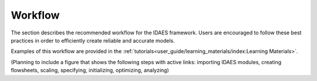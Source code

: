 ﻿Workflow
========

The section describes the recommended workflow for the IDAES framework. Users are encouraged 
to follow these best practices in order to efficiently create reliable and accurate models.

Examples of this workflow are provided in the 
:ref:`tutorials<user_guide/learning_materials/index:Learning Materials>`.

(Planning to include a figure that shows the following steps with active links: importing IDAES modules, creating 
flowsheets, scaling, specifying, initializing, optimizing, analyzing)
    

